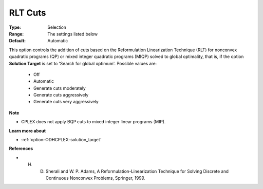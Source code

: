 .. _option-ODHCPLEX-rlt_cuts:


RLT Cuts
========



:Type:	Selection	
:Range:	The settings listed below	
:Default:	Automatic	



This option controls the addition of cuts based on the Reformulation Linearization Technique (RLT) for nonconvex quadratic programs (QP) or mixed integer quadratic programs (MIQP) solved to global optimality, that is, if the option **Solution Target**  is set to 'Search for global optimum'. Possible values are:



    *	Off
    *	Automatic
    *	Generate cuts moderately
    *	Generate cuts aggressively
    *	Generate cuts very aggressively




**Note** 

*	CPLEX does not apply BQP cuts to mixed integer linear programs (MIP).




**Learn more about** 

*	:ref:`option-ODHCPLEX-solution_target` 




**References** 

*	H. D. Sherali and W. P. Adams, A Reformulation-Linearization Technique for Solving Discrete and Continuous Nonconvex Problems, Springer, 1999.
